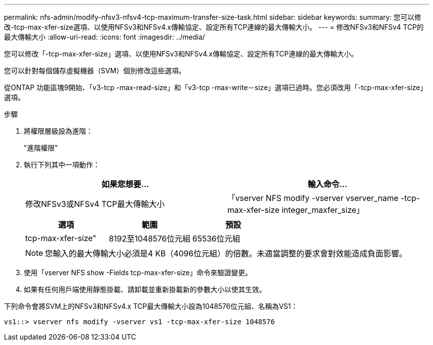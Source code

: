 ---
permalink: nfs-admin/modify-nfsv3-nfsv4-tcp-maximum-transfer-size-task.html 
sidebar: sidebar 
keywords:  
summary: 您可以修改-tcp-max-xfer-size選項、以使用NFSv3和NFSv4.x傳輸協定、設定所有TCP連線的最大傳輸大小。 
---
= 修改NFSv3和NFSv4 TCP的最大傳輸大小
:allow-uri-read: 
:icons: font
:imagesdir: ../media/


[role="lead"]
您可以修改「-tcp-max-xfer-size」選項、以使用NFSv3和NFSv4.x傳輸協定、設定所有TCP連線的最大傳輸大小。

您可以針對每個儲存虛擬機器（SVM）個別修改這些選項。

從ONTAP 功能區塊9開始、「v3-tcp -max-read-size」和「v3-tcp -max-write－size」選項已過時。您必須改用「-tcp-max-xfer-size」選項。

.步驟
. 將權限層級設為進階：
+
"進階權限"

. 執行下列其中一項動作：
+
[cols="2*"]
|===
| 如果您想要... | 輸入命令... 


 a| 
修改NFSv3或NFSv4 TCP最大傳輸大小
 a| 
「vserver NFS modify -vserver vserver_name -tcp-max-xfer-size integer_maxfer_size」

|===
+
[cols="3*"]
|===
| 選項 | 範圍 | 預設 


 a| 
tcp-max-xfer-size"
 a| 
8192至1048576位元組
 a| 
65536位元組

|===
+
[NOTE]
====
您輸入的最大傳輸大小必須是4 KB（4096位元組）的倍數。未適當調整的要求會對效能造成負面影響。

====
. 使用「vserver NFS show -Fields tcp-max-xfer-size」命令來驗證變更。
. 如果有任何用戶端使用靜態掛載、請卸載並重新掛載新的參數大小以使其生效。


下列命令會將SVM上的NFSv3和NFSv4.x TCP最大傳輸大小設為1048576位元組、名稱為VS1：

[listing]
----
vs1::> vserver nfs modify -vserver vs1 -tcp-max-xfer-size 1048576
----
